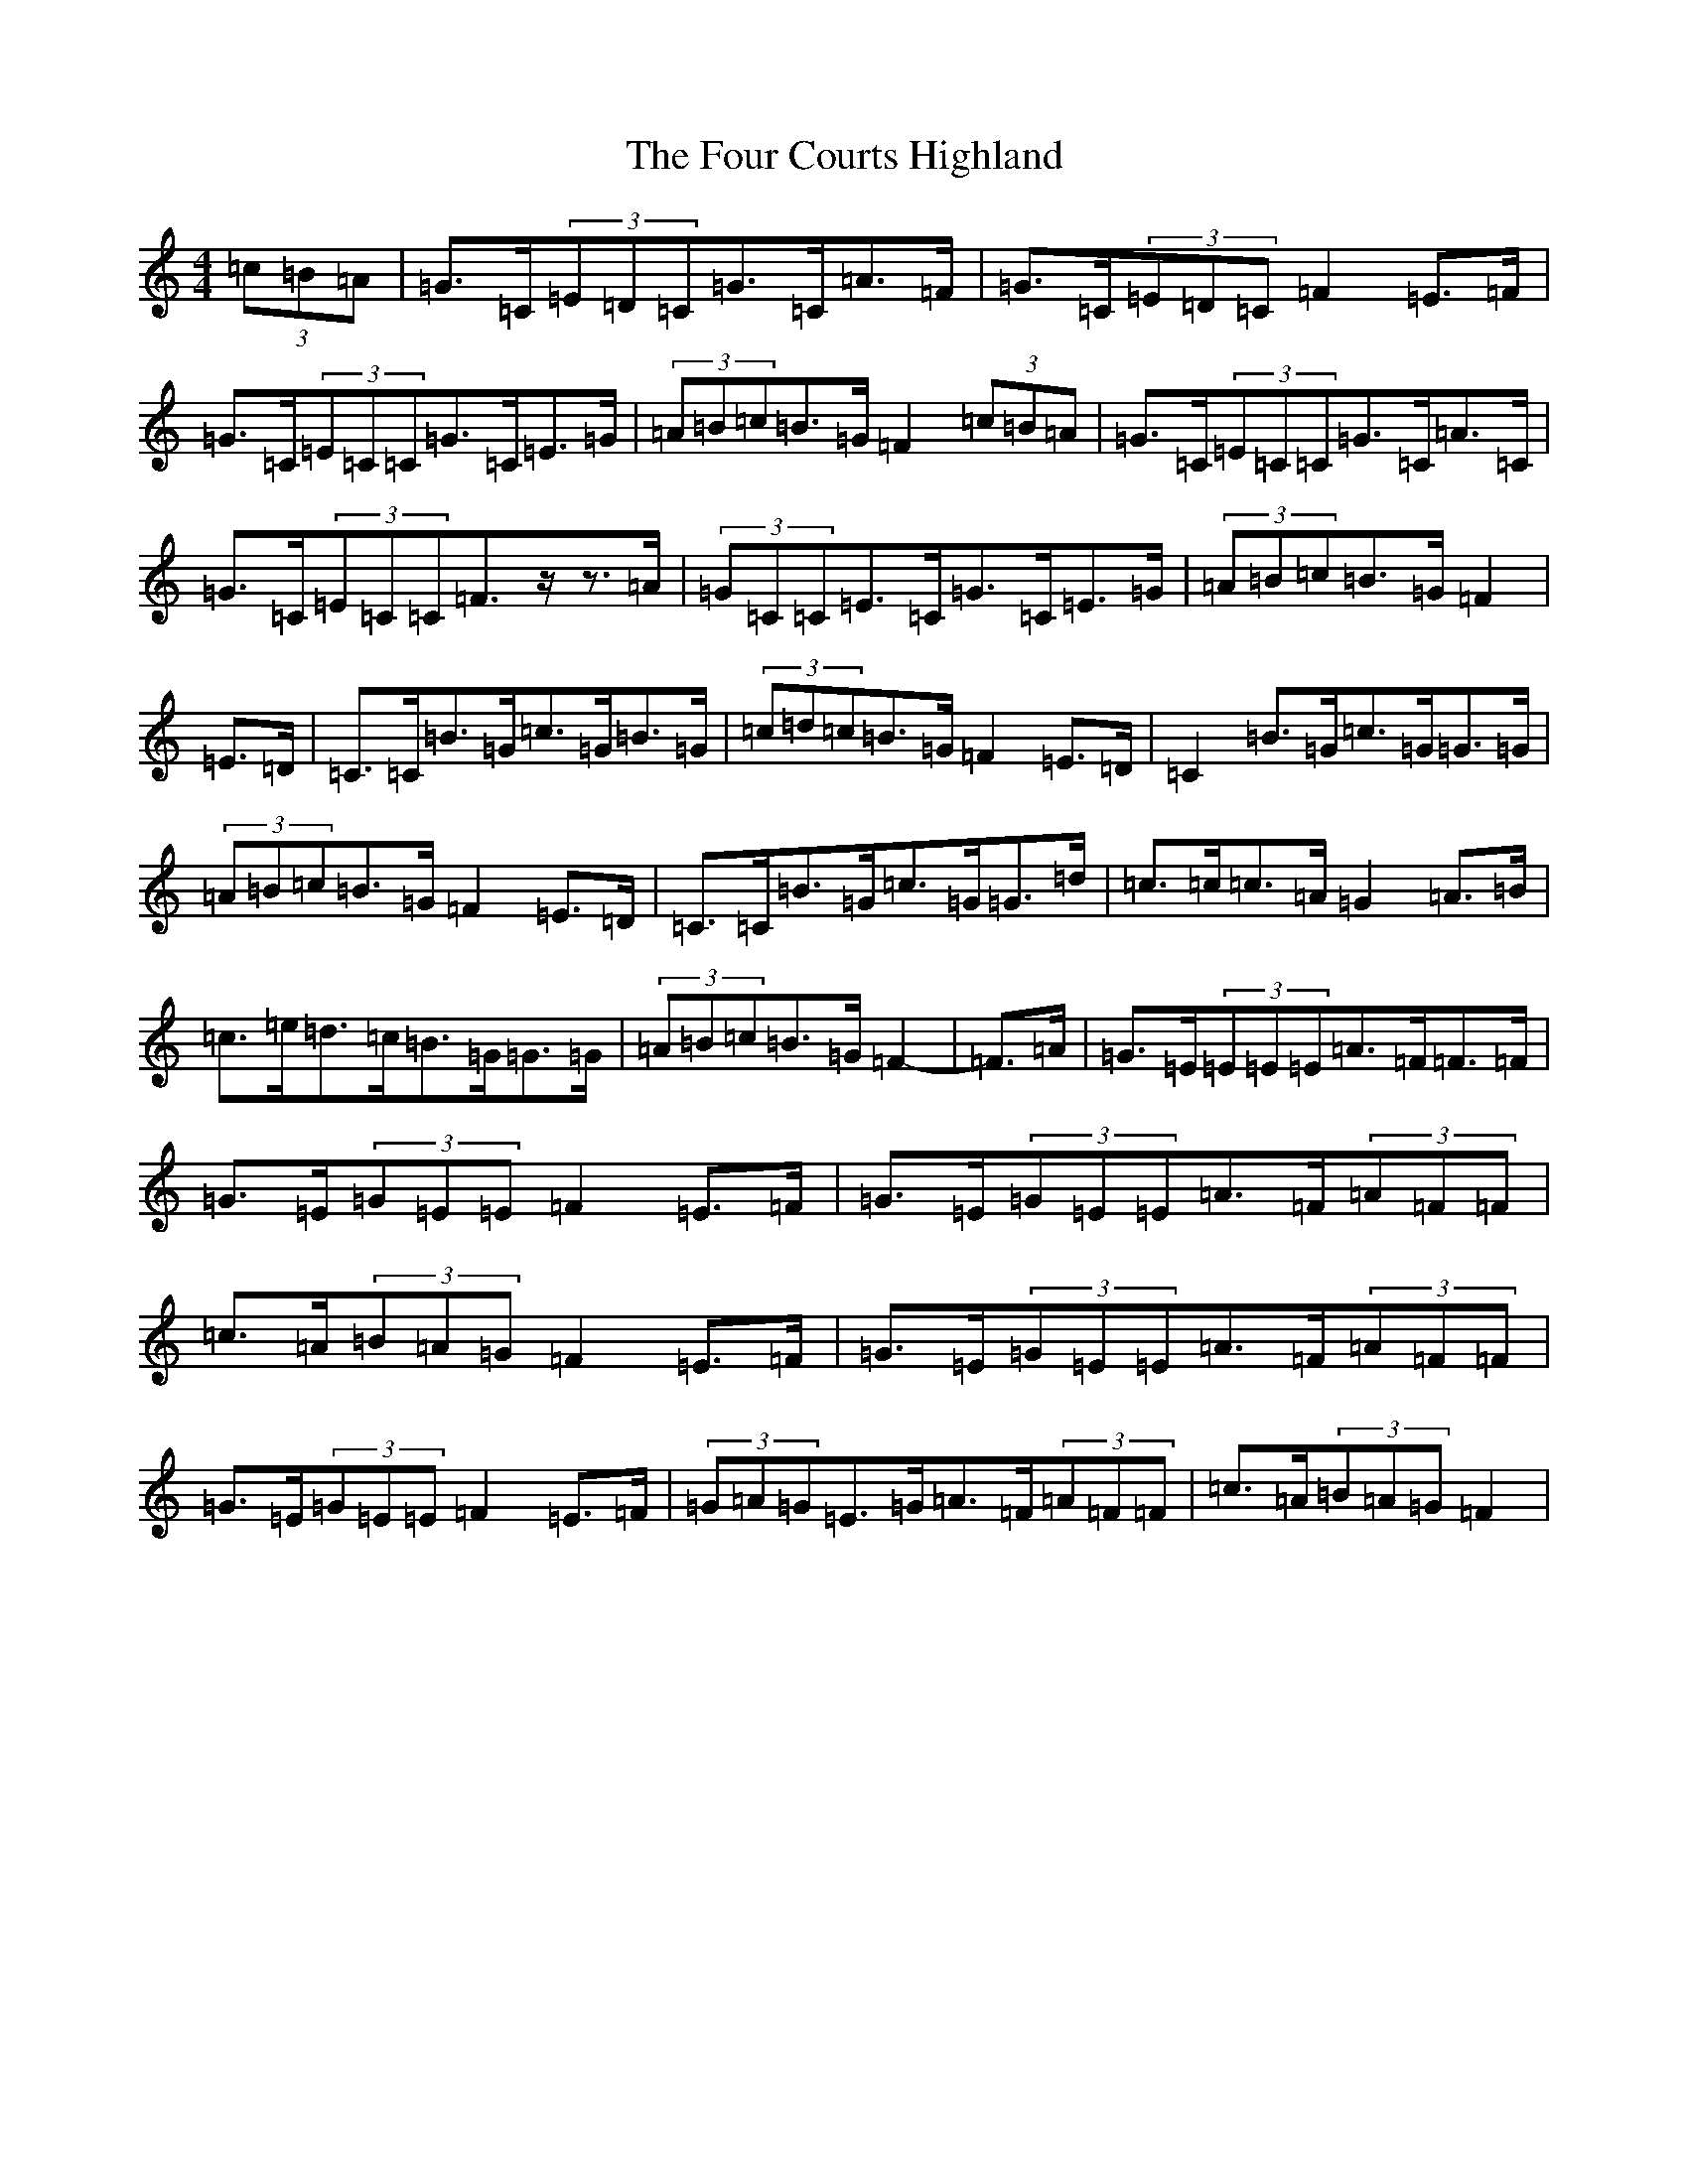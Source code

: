 X: 7158
T: Four Courts Highland, The
S: https://thesession.org/tunes/12650#setting21513
R: strathspey
M:4/4
L:1/8
K: C Major
(3=c=B=A|=G>=C(3=E=D=C=G>=C=A>=F|=G>=C(3=E=D=C=F2=E>=F|=G>=C(3=E=C=C=G>=C=E>=G|(3=A=B=c=B>=G=F2(3=c=B=A|=G>=C(3=E=C=C=G>=C=A>=C|=G>=C(3=E=C=C=F>z-z>=A|(3=G=C=C=E>=C=G>=C=E>=G|(3=A=B=c=B>=G=F2|=E>=D|=C>=C=B>=G=c>=G=B>=G|(3=c=d=c=B>=G=F2=E>=D|=C2=B>=G=c>=G=G>=G|(3=A=B=c=B>=G=F2=E>=D|=C>=C=B>=G=c>=G=G>=d|=c>=c=c>=A=G2=A>=B|=c>=e=d>=c=B>=G=G>=G|(3=A=B=c=B>=G=F2-|=F>=A|=G>=E(3=E=E=E=A>=F=F>=F|=G>=E(3=G=E=E=F2=E>=F|=G>=E(3=G=E=E=A>=F(3=A=F=F|=c>=A(3=B=A=G=F2=E>=F|=G>=E(3=G=E=E=A>=F(3=A=F=F|=G>=E(3=G=E=E=F2=E>=F|(3=G=A=G=E>=G=A>=F(3=A=F=F|=c>=A(3=B=A=G=F2|